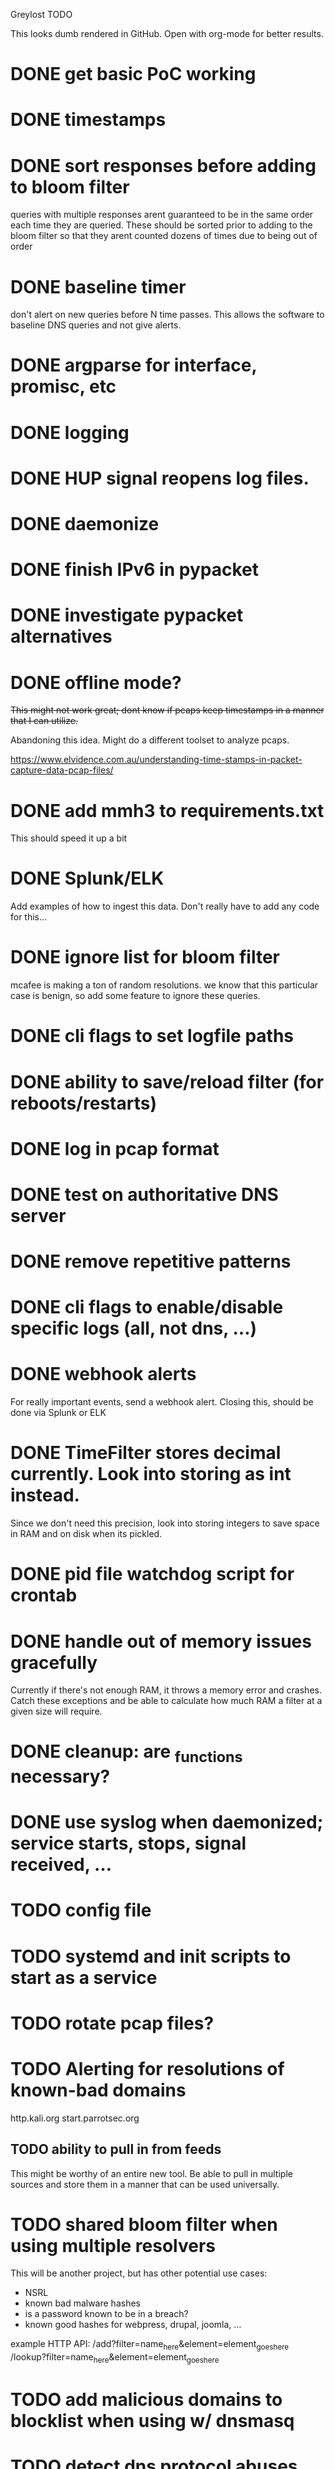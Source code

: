 Greylost TODO

This looks dumb rendered in GitHub. Open with org-mode for better
results.

* DONE get basic PoC working
  CLOSED: [2019-11-24 Sun 19:51]
* DONE timestamps
  CLOSED: [2019-11-26 Tue 08:04]
* DONE sort responses before adding to bloom filter
  CLOSED: [2019-11-26 Tue 15:26]
queries with multiple responses arent guaranteed to be in the same
order each time they are queried. These should be sorted prior to
adding to the bloom filter so that they arent counted dozens of times
due to being out of order
* DONE baseline timer
  CLOSED: [2019-11-27 Wed 14:49]
don't alert on new queries before N time passes. This allows the
software to baseline DNS queries and not give alerts.
* DONE argparse for interface, promisc, etc
  CLOSED: [2019-11-28 Thu 15:28]

* DONE logging
  CLOSED: [2019-11-28 Thu 19:54]
* DONE HUP signal reopens log files.
  CLOSED: [2019-11-28 Thu 22:03]
* DONE daemonize
  CLOSED: [2019-11-29 Fri 09:31]
* DONE finish IPv6 in pypacket
  CLOSED: [2019-11-29 Fri 22:12]
* DONE investigate pypacket alternatives
  CLOSED: [2019-11-29 Fri 22:12]
* DONE offline mode?
  CLOSED: [2019-12-08 Sun 09:25]
+This might not work great; dont know if pcaps keep timestamps in a
manner that I can utilize.+

Abandoning this idea. Might do a different toolset to analyze pcaps.

https://www.elvidence.com.au/understanding-time-stamps-in-packet-capture-data-pcap-files/
* DONE add mmh3 to requirements.txt
  CLOSED: [2019-12-08 Sun 10:24]
This should speed it up a bit
* DONE Splunk/ELK
  CLOSED: [2019-12-08 Sun 11:43]
Add examples of how to ingest this data. Don't really have to add any
code for this...
* DONE ignore list for bloom filter
  CLOSED: [2019-12-11 Wed 10:08]
mcafee is making a ton of random resolutions. we know that this
particular case is benign, so add some feature to ignore these
queries.
* DONE cli flags to set logfile paths
  CLOSED: [2019-12-12 Thu 07:30]
* DONE ability to save/reload filter (for reboots/restarts)
  CLOSED: [2019-12-12 Thu 14:05]
* DONE log in pcap format
  CLOSED: [2019-12-12 Thu 14:19]
* DONE test on authoritative DNS server
  CLOSED: [2019-12-12 Thu 14:19]
* DONE remove repetitive patterns
  CLOSED: [2019-12-12 Thu 22:35]
* DONE cli flags to enable/disable specific logs (all, not dns, ...)
  CLOSED: [2019-12-13 Fri 08:58]
* DONE webhook alerts
  CLOSED: [2019-12-13 Fri 09:09]
For really important events, send a webhook alert.
Closing this, should be done via Splunk or ELK
* DONE TimeFilter stores decimal currently. Look into storing as int instead.
  CLOSED: [2019-12-13 Fri 21:17]
Since we don't need this precision, look into storing integers to save
space in RAM and on disk when its pickled.
* DONE pid file watchdog script for crontab
  CLOSED: [2019-12-13 Fri 22:40]
* DONE handle out of memory issues gracefully
  CLOSED: [2019-12-13 Fri 22:31]
Currently if there's not enough RAM, it throws a memory error and
crashes. Catch these exceptions and be able to calculate how much RAM
a filter at a given size will require.
* DONE cleanup: are _functions necessary?
  CLOSED: [2019-12-14 Sat 07:56]
* DONE use syslog when daemonized; service starts, stops, signal received, ...
  CLOSED: [2019-12-14 Sat 11:49]
* TODO config file
* TODO systemd and init scripts to start as a service
* TODO rotate pcap files?
* TODO Alerting for resolutions of known-bad domains

http.kali.org
start.parrotsec.org

** TODO ability to pull in from feeds
This might be worthy of an entire new tool. Be able to pull in
multiple sources and store them in a manner that can be used
universally.
* TODO shared bloom filter when using multiple resolvers
This will be another project, but has other potential use cases:
 - NSRL
 - known bad malware hashes
 - is a password known to be in a breach?
 - known good hashes for webpress, drupal, joomla, ...


example HTTP API:
/add?filter=name_here&element=element_goes_here
/lookup?filter=name_here&element=element_goes_here
* TODO add malicious domains to blocklist when using w/ dnsmasq
* TODO detect dns protocol abuses
- weird TXT/NULL records
- reallylongsubdomaintosqueezeineverypossiblebyte.whatever.com
- hex/baseN encoded stuff: aabbccddeeff.whatever.com
- volume
- +not dns at all.. they are just sending data over port 53+
* TODO setup.py
* TODO log to socket
Splunk and ELK can receive input from a TCP or UDP socket. Add an
option to ship logs in this manner. This may be useful when operating
as a sensor with limited resources.

Nice to have:
 - encryption
 - compression
 - maintain integrity if networking fails
* TODO interactive mode
** TODO command prompt w/ readline and whatnot.
** TODO ability to toggle settings.
** TODO ability to query/add elements to ignore/malware lists
** TODO highlight output
